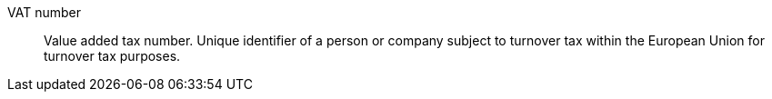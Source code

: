 [#vat-number]
VAT number:: Value added tax number. Unique identifier of a person or company subject to turnover tax within the European Union for turnover tax purposes.